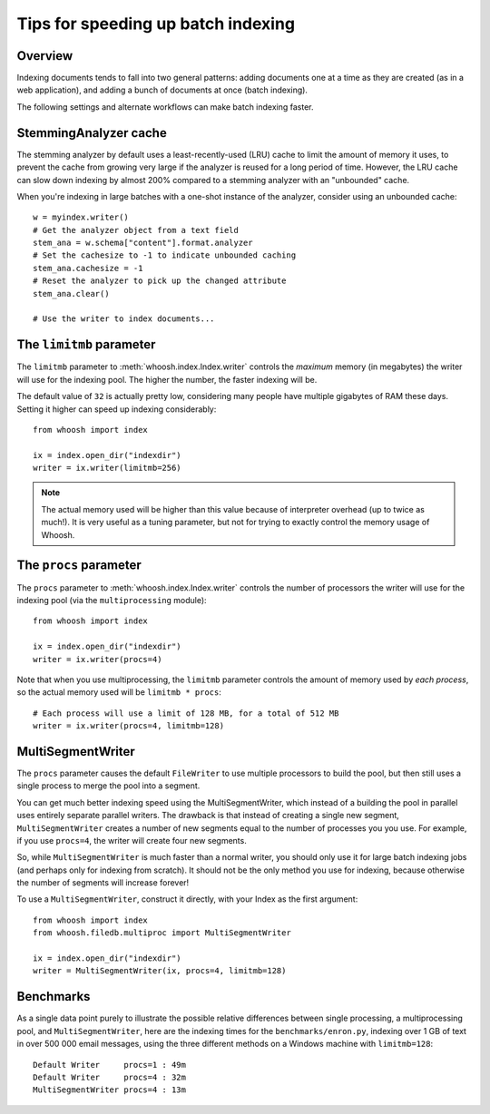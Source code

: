 ===================================
Tips for speeding up batch indexing
===================================


Overview
========

Indexing documents tends to fall into two general patterns: adding documents
one at a time as they are created (as in a web application), and adding a bunch
of documents at once (batch indexing).

The following settings and alternate workflows can make batch indexing faster.


StemmingAnalyzer cache
======================

The stemming analyzer by default uses a least-recently-used (LRU) cache to limit
the amount of memory it uses, to prevent the cache from growing very large if
the analyzer is reused for a long period of time. However, the LRU cache can
slow down indexing by almost 200% compared to a stemming analyzer with an
"unbounded" cache.

When you're indexing in large batches with a one-shot instance of the
analyzer, consider using an unbounded cache::

    w = myindex.writer()
    # Get the analyzer object from a text field
    stem_ana = w.schema["content"].format.analyzer
    # Set the cachesize to -1 to indicate unbounded caching
    stem_ana.cachesize = -1
    # Reset the analyzer to pick up the changed attribute
    stem_ana.clear()
    
    # Use the writer to index documents...


The ``limitmb`` parameter
=========================

The ``limitmb`` parameter to :meth:`whoosh.index.Index.writer` controls the
*maximum* memory (in megabytes) the writer will use for the indexing pool. The
higher the number, the faster indexing will be.

The default value of ``32`` is actually pretty low, considering many people
have multiple gigabytes of RAM these days. Setting it higher can speed up
indexing considerably::

    from whoosh import index
    
    ix = index.open_dir("indexdir")
    writer = ix.writer(limitmb=256)

.. note::
    The actual memory used will be higher than this value because of interpreter
    overhead (up to twice as much!). It is very useful as a tuning parameter,
    but not for trying to exactly control the memory usage of Whoosh.


The ``procs`` parameter
=======================

The ``procs`` parameter to :meth:`whoosh.index.Index.writer` controls the
number of processors the writer will use for the indexing pool (via the
``multiprocessing`` module)::

    from whoosh import index
    
    ix = index.open_dir("indexdir")
    writer = ix.writer(procs=4)
    
Note that when you use multiprocessing, the ``limitmb`` parameter controls the
amount of memory used by *each process*, so the actual memory used will be
``limitmb * procs``::

    # Each process will use a limit of 128 MB, for a total of 512 MB
    writer = ix.writer(procs=4, limitmb=128)


MultiSegmentWriter
==================

The ``procs`` parameter causes the default ``FileWriter`` to use multiple
processors to build the pool, but then still uses a single process to merge
the pool into a segment.

You can get much better indexing speed using the MultiSegmentWriter, which
instead of a building the pool in parallel uses entirely separate parallel
writers. The drawback is that instead of creating a single new segment,
``MultiSegmentWriter`` creates a number of new segments equal to the number of
processes you you use. For example, if you use ``procs=4``, the writer will
create four new segments.

So, while ``MultiSegmentWriter`` is much faster than a normal writer, you should
only use it for large batch indexing jobs (and perhaps only for indexing from
scratch). It should not be the only method you use for indexing, because
otherwise the number of segments will increase forever!

To use a ``MultiSegmentWriter``, construct it directly, with your Index as the
first argument::

    from whoosh import index
    from whoosh.filedb.multiproc import MultiSegmentWriter
    
    ix = index.open_dir("indexdir")
    writer = MultiSegmentWriter(ix, procs=4, limitmb=128)


Benchmarks
==========

As a single data point purely to illustrate the possible relative differences
between single processing, a multiprocessing pool, and ``MultiSegmentWriter``,
here are the indexing times for the ``benchmarks/enron.py``, indexing over 1 GB
of text in over 500 000 email messages, using the three different methods on a
Windows machine with ``limitmb=128``::

    Default Writer     procs=1 : 49m
    Default Writer     procs=4 : 32m
    MultiSegmentWriter procs=4 : 13m




